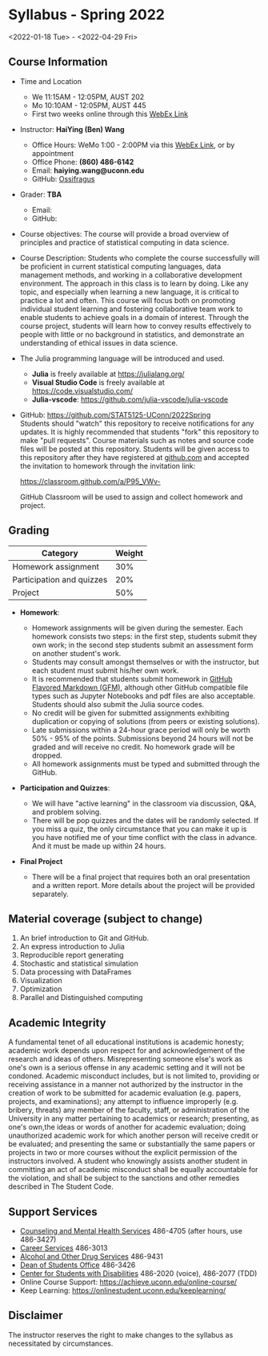* *Syllabus - Spring 2022*
<2022-01-18 Tue> - <2022-04-29 Fri>

** Course Information

- Time and Location
  - We 11:15AM - 12:05PM, AUST 202 
  - Mo 10:10AM - 12:05PM, AUST 445
  - First two weeks online through this [[https://uconn-cmr.webex.com/uconn-cmr/j.php?MTID=m37f32e6c687a59f157aef0db8199f790][WebEx Link]]  

- Instructor: *HaiYing (Ben) Wang*
  - Office Hours: WeMo 1:00 - 2:00PM via this [[https://uconn-cmr.webex.com/uconn-cmr/j.php?MTID=m84b5bf05d30e2771f0530970e1e76de3][WebEx Link]], or by appointment
  - Office Phone: *(860) 486-6142*
  - Email: *haiying.wang@uconn.edu*
  - GitHub: [[https://github.com/Ossifragus][Ossifragus]]

- Grader: *TBA*
  - Email:
  - GitHub:

- Course objectives: The course will provide a broad overview of principles and
  practice of statistical computing in data science.

- Course Description: Students who complete the course successfully will
  be proficient in current statistical computing languages, data management
  methods, and working in a collaborative development environment. The approach
  in this class is to learn by doing. Like any topic, and especially when
  learning a new language, it is critical to practice a lot and often. This
  course will focus both on promoting individual student learning and fostering
  collaborative team work to enable students to achieve goals in a domain of
  interest. Through the course project, students will learn how to convey
  results effectively to people with little or no background in statistics, and
  demonstrate an understanding of ethical issues in data science.

- The Julia programming language will be introduced and used.

  - *Julia* is freely available at [[https://julialang.org/]]
  - *Visual Studio Code* is freely available at [[https://code.visualstudio.com/]]
  - *Julia-vscode*: [[https://github.com/julia-vscode/julia-vscode]]

- GitHub: [[https://github.com/STAT5125-UConn/2022Spring]] \\
  Students should "watch" this repository to receive notifications for any
  updates. It is highly recommended that students "fork" this repository to make
  "pull requests". Course materials such as notes and source code files will be
  posted at this repository. Students will be given access to this repository
  after they have registered at [[https://github.com][github.com]] and accepted the invitation to
  homework through the invitation link:
  
  [[https://classroom.github.com/a/P95_VWv-]]

  GitHub Classroom will be used to assign and collect homework and project.

** Grading

| Category                  | Weight |
|---------------------------+--------|
| Homework assignment       | 30%    |
| Participation and quizzes | 20%    |
| Project                   | 50%    |

- *Homework*:

  - Homework assignments will be given during the semester. Each homework
    consists two steps: in the first step, students submit they own work; in the
    second step students submit an assessment form on another student's work.
  - Students may consult amongst themselves or with the instructor, but
    each student must submit his/her own work.
  - It is recommended that students submit homework in
    [[https://github.github.com/gfm/][GitHub Flavored Markdown (GFM)]], although other GitHub compatible file types
    such as Jupyter Notebooks and pdf files are also acceptable. Students should
    also submit the Julia source codes.
  - No credit will be given for submitted assignments exhibiting
    duplication or copying of solutions (from peers or existing solutions).
  - Late submissions within a 24-hour grace period will only be worth
    50% - 95% of the points. Submissions beyond 24 hours will not be graded and
    will receive no credit. No homework grade will be dropped.
  - All homework assignments must be typed and submitted through the
    GitHub.

- *Participation and Quizzes*:

  - We will have "active learning" in the classroom via discussion, Q&A,
    and problem solving.
  - There will be pop quizzes and the dates will be randomly selected.
    If you miss a quiz, the only circumstance that you can make it up is you
    have notified me of your time conflict with the class in advance. And it
    must be made up within 24 hours.

- *Final Project*

  - There will be a final project that requires both an oral presentation and a
    written report. More details about the project will be provided separately.

** Material coverage (subject to change)

1. An brief introduction to Git and GitHub.
2. An express introduction to Julia
3. Reproducible report generating
4. Stochastic and statistical simulation
5. Data processing with DataFrames
6. Visualization
7. Optimization
8. Parallel and Distinguished computing
# 9. Resampling methods
# 10. Classification

** Academic Integrity

A fundamental tenet of all educational institutions is academic honesty;
academic work depends upon respect for and acknowledgement of the research and
ideas of others. Misrepresenting someone else's work as one's own is a serious
offense in any academic setting and it will not be condoned. Academic misconduct
includes, but is not limited to, providing or receiving assistance in a manner
not authorized by the instructor in the creation of work to be submitted for
academic evaluation (e.g. papers, projects, and examinations); any attempt to
influence improperly (e.g. bribery, threats) any member of the faculty, staff,
or administration of the University in any matter pertaining to academics or
research; presenting, as one's own,the ideas or words of another for academic
evaluation; doing unauthorized academic work for which another person will
receive credit or be evaluated; and presenting the same or substantially the
same papers or projects in two or more courses without the explicit permission
of the instructors involved. A student who knowingly assists another student in
committing an act of academic misconduct shall be equally accountable for the
violation, and shall be subject to the sanctions and other remedies described in
The Student Code.

** Support Services

- [[http://www.cmhs.uconn.edu/][Counseling and Mental Health Services]] 486-4705 (after hours, use 486-3427)
- [[http://www.career.uconn.edu/][Career Services]] 486-3013
- [[http://www.aod.uconn.edu/][Alcohol and Other Drug Services]] 486-9431
- [[http://www.dos.uconn.edu/][Dean of Students Office]] 486-3426
- [[http://www.csd.uconn.edu/][Center for Students with Disabilities]] 486-2020 (voice), 486-2077 (TDD)
- Online Course Support: [[https://achieve.uconn.edu/online-course/]]
- Keep Learning: [[https://onlinestudent.uconn.edu/keeplearning/]]

** Disclaimer

The instructor reserves the right to make changes to the syllabus as
necessitated by circumstances.

#+startup: content hideblocks
#+options: h:4 timestamp:nil date:nil tasks tex:t num:nil toc:nil
#+options: author:nil creator:nil html-postamble:nil HTML_DOCTYPE:HTML5
#+HTML_HEAD: <base target="_blank">
#+HTML_HEAD: <link rel="stylesheet" type="text/css" href="https://ossifragus.github.io/style/github-pandoc.css"/>
